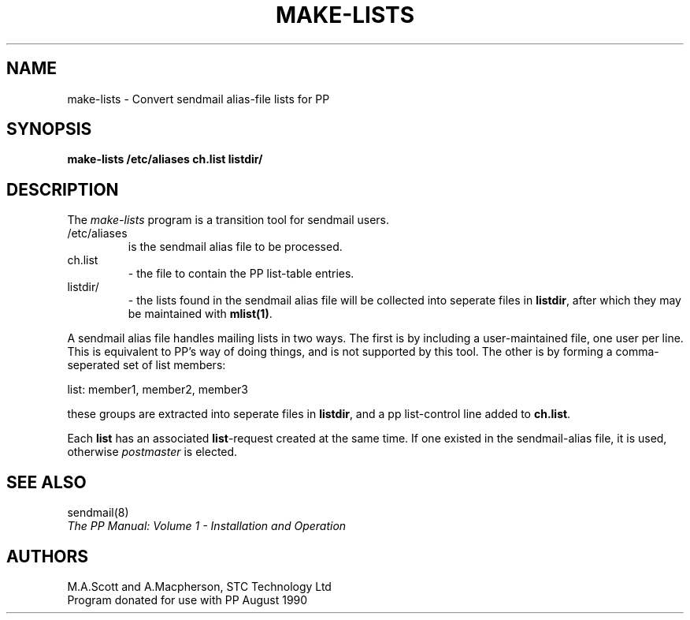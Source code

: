 .TH MAKE-LISTS 8 "August 1990"
.\" @(#) $Header: /xtel/pp/pp-beta/Tools/make-lists/RCS/make-lists.8,v 6.0 1991/12/18 20:30:32 jpo Rel $
.\"
.\" $Log: make-lists.8,v $
.\" Revision 6.0  1991/12/18  20:30:32  jpo
.\" Release 6.0
.\"
.\"
.\"
.SH NAME
make-lists \- Convert sendmail alias-file lists for PP
.SH SYNOPSIS
.B make-lists
.B /etc/aliases
.B ch.list
.B listdir/
.SH DESCRIPTION
The
.I make-lists
program is a transition tool for sendmail users.
.IP /etc/aliases
is the sendmail alias file to be  processed.
.IP ch.list
\- the file to contain the PP list-table entries.
.IP listdir/
\- the lists found in the sendmail alias file will be collected
into seperate files in
.BR listdir ,
after which they may be maintained with
.BR mlist(1) .
.PP
A sendmail alias file handles mailing lists in two ways.  The first is by
including a user-maintained file, one user per line.   This is equivalent to
PP's way of doing things, and is not supported by this tool.  The other is
by forming a comma-seperated set of list members:

.nf
list: member1, member2, member3
.fi

these groups are extracted into seperate files in
.BR listdir ,
and a pp list-control line added to
.BR ch.list .
.PP
Each 
.B list
has an associated
.BR list -request
created at the same time.  If one existed in the sendmail-alias file, it is
used, otherwise
.I postmaster
is elected.
.SH SEE ALSO
sendmail(8)
.br
\fIThe PP Manual: Volume 1 \- Installation and Operation\fP
.SH AUTHORS
M.A.Scott and A.Macpherson, STC Technology Ltd
.br
Program donated for use with PP August 1990
